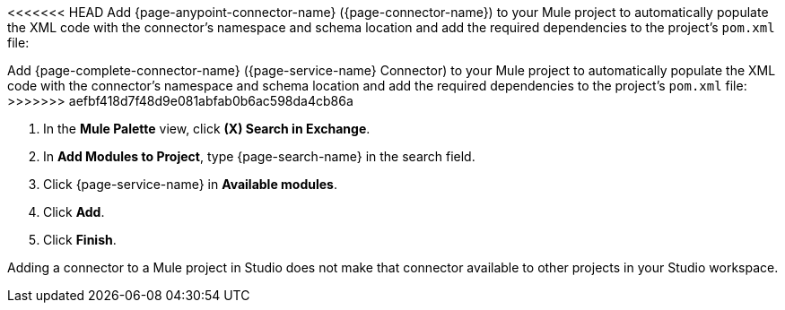 <<<<<<< HEAD
Add {page-anypoint-connector-name} ({page-connector-name}) to your Mule project to automatically populate the XML code with the connector's namespace and schema location and add the required dependencies to the project's `pom.xml` file:
=======
Add {page-complete-connector-name} ({page-service-name} Connector) to your Mule project to automatically populate the XML code with the connector's namespace and schema location and add the required dependencies to the project's `pom.xml` file:
>>>>>>> aefbf418d7f48d9e081abfab0b6ac598da4cb86a

. In the *Mule Palette* view, click *(X) Search in Exchange*.
. In *Add Modules to Project*, type {page-search-name} in the search field.
. Click {page-service-name} in *Available modules*.
. Click *Add*.
. Click *Finish*.

Adding a connector to a Mule project in Studio does not make that connector available to other projects in your Studio workspace.

